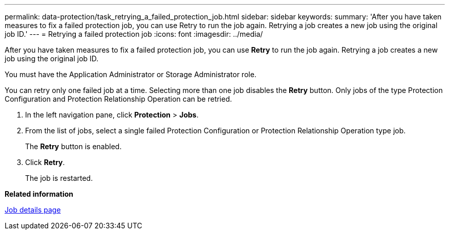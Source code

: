 ---
permalink: data-protection/task_retrying_a_failed_protection_job.html
sidebar: sidebar
keywords: 
summary: 'After you have taken measures to fix a failed protection job, you can use Retry to run the job again. Retrying a job creates a new job using the original job ID.'
---
= Retrying a failed protection job
:icons: font
:imagesdir: ../media/

[.lead]
After you have taken measures to fix a failed protection job, you can use *Retry* to run the job again. Retrying a job creates a new job using the original job ID.

You must have the Application Administrator or Storage Administrator role.

You can retry only one failed job at a time. Selecting more than one job disables the *Retry* button. Only jobs of the type Protection Configuration and Protection Relationship Operation can be retried.

. In the left navigation pane, click *Protection* > *Jobs*.
. From the list of jobs, select a single failed Protection Configuration or Protection Relationship Operation type job.
+
The *Retry* button is enabled.

. Click *Retry*.
+
The job is restarted.

*Related information*

xref:reference_job_details_page.adoc[Job details page]
